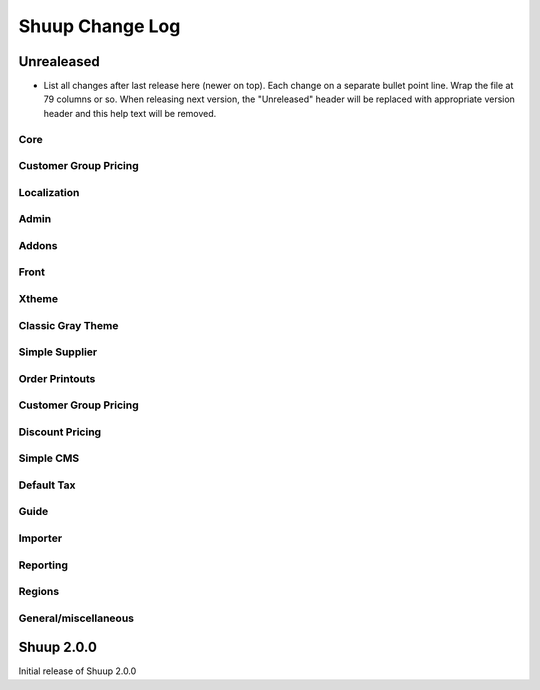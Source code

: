 Shuup Change Log
================

Unrealeased
-----------

- List all changes after last release here (newer on top).  Each change
  on a separate bullet point line.  Wrap the file at 79 columns or so.
  When releasing next version, the "Unreleased" header will be replaced
  with appropriate version header and this help text will be removed.


Core
~~~~

Customer Group Pricing
~~~~~~~~~~~~~~~~~~~~~~

Localization
~~~~~~~~~~~~

Admin
~~~~~

Addons
~~~~~~

Front
~~~~~

Xtheme
~~~~~~

Classic Gray Theme
~~~~~~~~~~~~~~~~~~

Simple Supplier
~~~~~~~~~~~~~~~

Order Printouts
~~~~~~~~~~~~~~~

Customer Group Pricing
~~~~~~~~~~~~~~~~~~~~~~

Discount Pricing
~~~~~~~~~~~~~~~~

Simple CMS
~~~~~~~~~~

Default Tax
~~~~~~~~~~~

Guide
~~~~~

Importer
~~~~~~~~

Reporting
~~~~~~~~~

Regions
~~~~~~~

General/miscellaneous
~~~~~~~~~~~~~~~~~~~~~


Shuup 2.0.0
-----------

Initial release of Shuup 2.0.0
